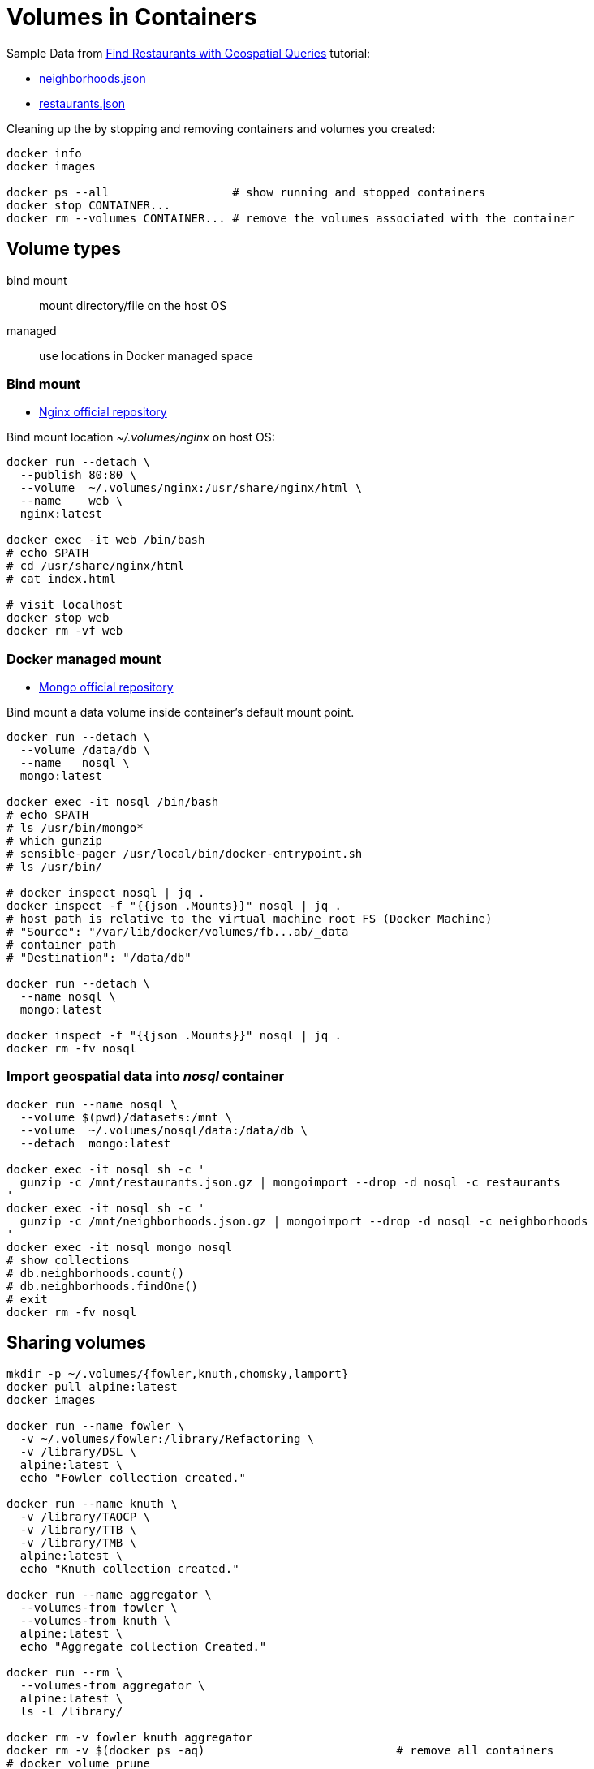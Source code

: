# Volumes in Containers
:source-highlighter: pygments
:pygments-style: manni
:icons: font
:figure-caption!:

Sample Data from https://docs.mongodb.com/manual/tutorial/geospatial-tutorial[Find Restaurants with Geospatial Queries] tutorial:

* https://raw.githubusercontent.com/mongodb/docs-assets/geospatial/neighborhoods.json[neighborhoods.json]
* https://raw.githubusercontent.com/mongodb/docs-assets/geospatial/restaurants.json[restaurants.json]

Cleaning up the by stopping and removing containers and volumes you created:
[source,sh]
----
docker info
docker images

docker ps --all                  # show running and stopped containers
docker stop CONTAINER...
docker rm --volumes CONTAINER... # remove the volumes associated with the container
----

## Volume types

bind mount::
  mount directory/file on the host OS
managed::
  use locations in Docker managed space


### Bind mount

* https://hub.docker.com/_/nginx/[Nginx official repository]

Bind mount location _~/.volumes/nginx_ on host OS:
[source,sh]
----
docker run --detach \
  --publish 80:80 \
  --volume  ~/.volumes/nginx:/usr/share/nginx/html \
  --name    web \
  nginx:latest

docker exec -it web /bin/bash
# echo $PATH
# cd /usr/share/nginx/html
# cat index.html

# visit localhost
docker stop web
docker rm -vf web
----


### Docker managed mount

* https://hub.docker.com/_/mongo/[Mongo official repository]

Bind mount a data volume inside container’s default mount point.
[source,sh]
----
docker run --detach \
  --volume /data/db \
  --name   nosql \
  mongo:latest

docker exec -it nosql /bin/bash
# echo $PATH
# ls /usr/bin/mongo*
# which gunzip
# sensible-pager /usr/local/bin/docker-entrypoint.sh
# ls /usr/bin/

# docker inspect nosql | jq .
docker inspect -f "{{json .Mounts}}" nosql | jq .
# host path is relative to the virtual machine root FS (Docker Machine)
# "Source": "/var/lib/docker/volumes/fb...ab/_data
# container path
# "Destination": "/data/db"

docker run --detach \
  --name nosql \
  mongo:latest

docker inspect -f "{{json .Mounts}}" nosql | jq .
docker rm -fv nosql
----


### Import geospatial data into _nosql_ container

[source,sh]
----
docker run --name nosql \
  --volume $(pwd)/datasets:/mnt \
  --volume  ~/.volumes/nosql/data:/data/db \
  --detach  mongo:latest

docker exec -it nosql sh -c '
  gunzip -c /mnt/restaurants.json.gz | mongoimport --drop -d nosql -c restaurants
'
docker exec -it nosql sh -c '
  gunzip -c /mnt/neighborhoods.json.gz | mongoimport --drop -d nosql -c neighborhoods
'
docker exec -it nosql mongo nosql
# show collections
# db.neighborhoods.count()
# db.neighborhoods.findOne()
# exit
docker rm -fv nosql
----

## Sharing volumes

[source,sh]
----
mkdir -p ~/.volumes/{fowler,knuth,chomsky,lamport}
docker pull alpine:latest
docker images

docker run --name fowler \
  -v ~/.volumes/fowler:/library/Refactoring \
  -v /library/DSL \
  alpine:latest \
  echo "Fowler collection created."

docker run --name knuth \
  -v /library/TAOCP \
  -v /library/TTB \
  -v /library/TMB \
  alpine:latest \
  echo "Knuth collection created."

docker run --name aggregator \
  --volumes-from fowler \
  --volumes-from knuth \
  alpine:latest \
  echo "Aggregate collection Created."

docker run --rm \
  --volumes-from aggregator \
  alpine:latest \
  ls -l /library/

docker rm -v fowler knuth aggregator
docker rm -v $(docker ps -aq)                            # remove all containers
# docker volume prune
----

* https://hub.docker.com/r/bitnami/mongodb/[bitnami/mongo];
see „Setting up a replication” and https://docs.docker.com/network/links/[Legacy container links].
